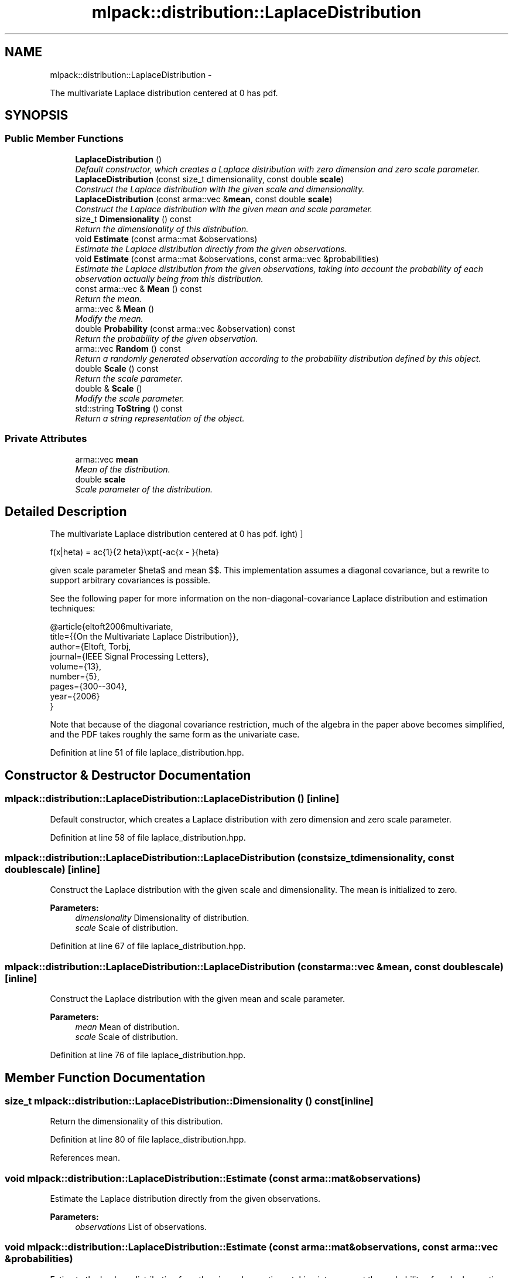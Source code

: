 .TH "mlpack::distribution::LaplaceDistribution" 3 "Sat Mar 14 2015" "Version 1.0.12" "mlpack" \" -*- nroff -*-
.ad l
.nh
.SH NAME
mlpack::distribution::LaplaceDistribution \- 
.PP
The multivariate Laplace distribution centered at 0 has pdf\&.  

.SH SYNOPSIS
.br
.PP
.SS "Public Member Functions"

.in +1c
.ti -1c
.RI "\fBLaplaceDistribution\fP ()"
.br
.RI "\fIDefault constructor, which creates a Laplace distribution with zero dimension and zero scale parameter\&. \fP"
.ti -1c
.RI "\fBLaplaceDistribution\fP (const size_t dimensionality, const double \fBscale\fP)"
.br
.RI "\fIConstruct the Laplace distribution with the given scale and dimensionality\&. \fP"
.ti -1c
.RI "\fBLaplaceDistribution\fP (const arma::vec &\fBmean\fP, const double \fBscale\fP)"
.br
.RI "\fIConstruct the Laplace distribution with the given mean and scale parameter\&. \fP"
.ti -1c
.RI "size_t \fBDimensionality\fP () const "
.br
.RI "\fIReturn the dimensionality of this distribution\&. \fP"
.ti -1c
.RI "void \fBEstimate\fP (const arma::mat &observations)"
.br
.RI "\fIEstimate the Laplace distribution directly from the given observations\&. \fP"
.ti -1c
.RI "void \fBEstimate\fP (const arma::mat &observations, const arma::vec &probabilities)"
.br
.RI "\fIEstimate the Laplace distribution from the given observations, taking into account the probability of each observation actually being from this distribution\&. \fP"
.ti -1c
.RI "const arma::vec & \fBMean\fP () const "
.br
.RI "\fIReturn the mean\&. \fP"
.ti -1c
.RI "arma::vec & \fBMean\fP ()"
.br
.RI "\fIModify the mean\&. \fP"
.ti -1c
.RI "double \fBProbability\fP (const arma::vec &observation) const "
.br
.RI "\fIReturn the probability of the given observation\&. \fP"
.ti -1c
.RI "arma::vec \fBRandom\fP () const "
.br
.RI "\fIReturn a randomly generated observation according to the probability distribution defined by this object\&. \fP"
.ti -1c
.RI "double \fBScale\fP () const "
.br
.RI "\fIReturn the scale parameter\&. \fP"
.ti -1c
.RI "double & \fBScale\fP ()"
.br
.RI "\fIModify the scale parameter\&. \fP"
.ti -1c
.RI "std::string \fBToString\fP () const "
.br
.RI "\fIReturn a string representation of the object\&. \fP"
.in -1c
.SS "Private Attributes"

.in +1c
.ti -1c
.RI "arma::vec \fBmean\fP"
.br
.RI "\fIMean of the distribution\&. \fP"
.ti -1c
.RI "double \fBscale\fP"
.br
.RI "\fIScale parameter of the distribution\&. \fP"
.in -1c
.SH "Detailed Description"
.PP 
The multivariate Laplace distribution centered at 0 has pdf\&. 

\[ f(x|\theta) = \frac{1}{2 \theta}\exp\left(-\frac{\|x - \mu\|}{\theta}\right) \]
.PP
given scale parameter $\theta$ and mean $\mu$\&. This implementation assumes a diagonal covariance, but a rewrite to support arbitrary covariances is possible\&.
.PP
See the following paper for more information on the non-diagonal-covariance Laplace distribution and estimation techniques:
.PP
.PP
.nf
@article{eltoft2006multivariate,
  title={{On the Multivariate Laplace Distribution}},
  author={Eltoft, Torbj\orn and Kim, Taesu and Lee, Te-Won},
  journal={IEEE Signal Processing Letters},
  volume={13},
  number={5},
  pages={300--304},
  year={2006}
}
.fi
.PP
.PP
Note that because of the diagonal covariance restriction, much of the algebra in the paper above becomes simplified, and the PDF takes roughly the same form as the univariate case\&. 
.PP
Definition at line 51 of file laplace_distribution\&.hpp\&.
.SH "Constructor & Destructor Documentation"
.PP 
.SS "mlpack::distribution::LaplaceDistribution::LaplaceDistribution ()\fC [inline]\fP"

.PP
Default constructor, which creates a Laplace distribution with zero dimension and zero scale parameter\&. 
.PP
Definition at line 58 of file laplace_distribution\&.hpp\&.
.SS "mlpack::distribution::LaplaceDistribution::LaplaceDistribution (const size_tdimensionality, const doublescale)\fC [inline]\fP"

.PP
Construct the Laplace distribution with the given scale and dimensionality\&. The mean is initialized to zero\&.
.PP
\fBParameters:\fP
.RS 4
\fIdimensionality\fP Dimensionality of distribution\&. 
.br
\fIscale\fP Scale of distribution\&. 
.RE
.PP

.PP
Definition at line 67 of file laplace_distribution\&.hpp\&.
.SS "mlpack::distribution::LaplaceDistribution::LaplaceDistribution (const arma::vec &mean, const doublescale)\fC [inline]\fP"

.PP
Construct the Laplace distribution with the given mean and scale parameter\&. 
.PP
\fBParameters:\fP
.RS 4
\fImean\fP Mean of distribution\&. 
.br
\fIscale\fP Scale of distribution\&. 
.RE
.PP

.PP
Definition at line 76 of file laplace_distribution\&.hpp\&.
.SH "Member Function Documentation"
.PP 
.SS "size_t mlpack::distribution::LaplaceDistribution::Dimensionality () const\fC [inline]\fP"

.PP
Return the dimensionality of this distribution\&. 
.PP
Definition at line 80 of file laplace_distribution\&.hpp\&.
.PP
References mean\&.
.SS "void mlpack::distribution::LaplaceDistribution::Estimate (const arma::mat &observations)"

.PP
Estimate the Laplace distribution directly from the given observations\&. 
.PP
\fBParameters:\fP
.RS 4
\fIobservations\fP List of observations\&. 
.RE
.PP

.SS "void mlpack::distribution::LaplaceDistribution::Estimate (const arma::mat &observations, const arma::vec &probabilities)"

.PP
Estimate the Laplace distribution from the given observations, taking into account the probability of each observation actually being from this distribution\&. 
.SS "const arma::vec& mlpack::distribution::LaplaceDistribution::Mean () const\fC [inline]\fP"

.PP
Return the mean\&. 
.PP
Definition at line 130 of file laplace_distribution\&.hpp\&.
.PP
References mean\&.
.SS "arma::vec& mlpack::distribution::LaplaceDistribution::Mean ()\fC [inline]\fP"

.PP
Modify the mean\&. 
.PP
Definition at line 132 of file laplace_distribution\&.hpp\&.
.PP
References mean\&.
.SS "double mlpack::distribution::LaplaceDistribution::Probability (const arma::vec &observation) const"

.PP
Return the probability of the given observation\&. 
.SS "arma::vec mlpack::distribution::LaplaceDistribution::Random () const\fC [inline]\fP"

.PP
Return a randomly generated observation according to the probability distribution defined by this object\&. This is inlined for speed\&.
.PP
\fBReturns:\fP
.RS 4
Random observation from this Laplace distribution\&. 
.RE
.PP

.PP
Definition at line 93 of file laplace_distribution\&.hpp\&.
.PP
References mean, and scale\&.
.SS "double mlpack::distribution::LaplaceDistribution::Scale () const\fC [inline]\fP"

.PP
Return the scale parameter\&. 
.PP
Definition at line 135 of file laplace_distribution\&.hpp\&.
.PP
References scale\&.
.SS "double& mlpack::distribution::LaplaceDistribution::Scale ()\fC [inline]\fP"

.PP
Modify the scale parameter\&. 
.PP
Definition at line 137 of file laplace_distribution\&.hpp\&.
.PP
References scale\&.
.SS "std::string mlpack::distribution::LaplaceDistribution::ToString () const"

.PP
Return a string representation of the object\&. 
.SH "Member Data Documentation"
.PP 
.SS "arma::vec mlpack::distribution::LaplaceDistribution::mean\fC [private]\fP"

.PP
Mean of the distribution\&. 
.PP
Definition at line 144 of file laplace_distribution\&.hpp\&.
.PP
Referenced by Dimensionality(), Mean(), and Random()\&.
.SS "double mlpack::distribution::LaplaceDistribution::scale\fC [private]\fP"

.PP
Scale parameter of the distribution\&. 
.PP
Definition at line 146 of file laplace_distribution\&.hpp\&.
.PP
Referenced by Random(), and Scale()\&.

.SH "Author"
.PP 
Generated automatically by Doxygen for mlpack from the source code\&.
